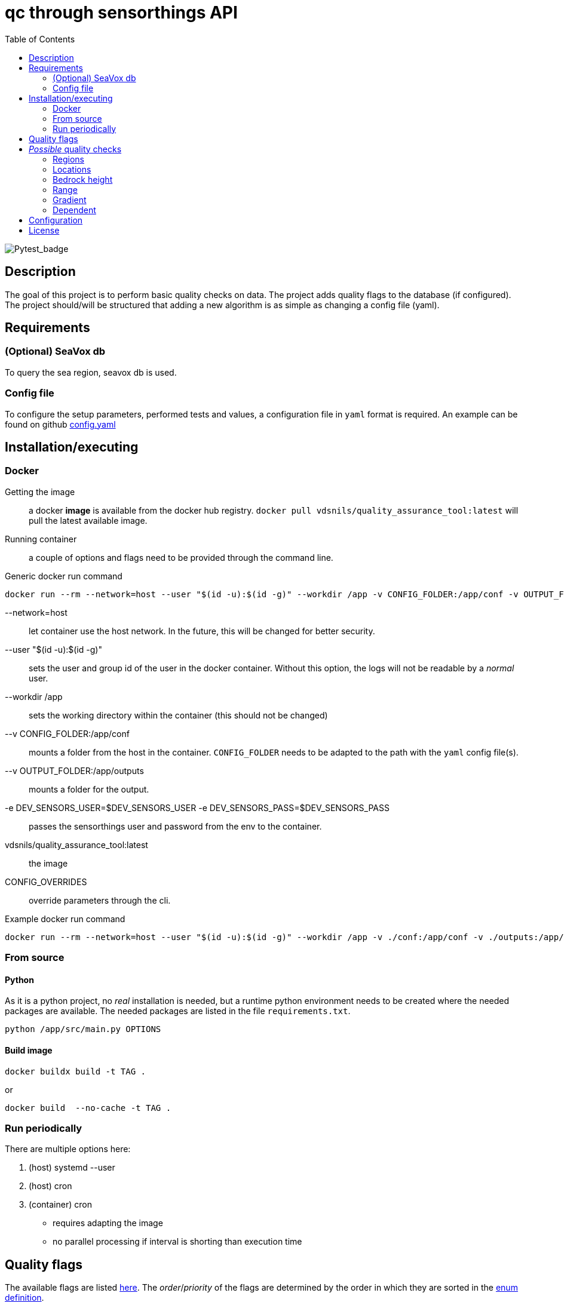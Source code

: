 = qc through sensorthings API
:showtitle:
:icons: font
ifndef::env-github[]
:toc-interactive: // the active section will be highlighted
:toc: left
endif::[]


image::https://github.com/naturalsciences/qualityAssuranceTool/actions/workflows/python-app.yml/badge.svg?branch=main[Pytest_badge]



== Description

The goal of this project is to perform basic quality checks on data.
The project adds quality flags to the database (if configured).
The project should/will be structured that adding a new algorithm is as simple as changing a config file (yaml).


== Requirements

=== (Optional) SeaVox db

To query the sea region, seavox db is used.

=== Config file

To configure the setup parameters, performed tests and values, a configuration file in `yaml` format is required.
An example can be found on github https://github.com/naturalsciences/qualityAssuranceTool/blob/main/conf/config.yaml[config.yaml]


== Installation/executing

=== Docker

Getting the image:: a docker **image** is available from the docker hub registry.
`docker pull vdsnils/quality_assurance_tool:latest` will pull the latest available image.
Running container:: a couple of options and flags need to be provided through the command line.

.Generic docker run command
```bash
docker run --rm --network=host --user "$(id -u):$(id -g)" --workdir /app -v CONFIG_FOLDER:/app/conf -v OUTPUT_FOLDER:/app/outputs -e DEV_SENSORS_USER=$DEV_SENSORS_USER -e DEV_SENSORS_PASS=$DEV_SENSORS_PASS vdsnils/quality_assurance_tool:latest CONFIG_OVERRIDES
```


    --network=host:: let container use the host network.
    In the future, this will be changed for better security.
    --user "$(id -u):$(id -g)":: sets the user and group id of the user in the docker container.
    Without this option, the logs will not be readable by a __normal__ user.
    --workdir /app:: sets the working directory within the container (this should not be changed)
    --v CONFIG_FOLDER:/app/conf:: mounts a folder from the host in the container.
    `CONFIG_FOLDER` needs to be adapted to the path with the `yaml` config file(s).
    --v OUTPUT_FOLDER:/app/outputs:: mounts a folder for the output.
    -e DEV_SENSORS_USER=$DEV_SENSORS_USER -e DEV_SENSORS_PASS=$DEV_SENSORS_PASS:: passes the sensorthings user and password from the env to the container.
    vdsnils/quality_assurance_tool:latest:: the image
    CONFIG_OVERRIDES:: override parameters through the cli.

.Example docker run command
```bash
docker run --rm --network=host --user "$(id -u):$(id -g)" --workdir /app -v ./conf:/app/conf -v ./outputs:/app/outputs -e DEV_SENSORS_USER=$DEV_SENSORS_USER -e DEV_SENSORS_PASS=$DEV_SENSORS_PASS vdsnils/quality_assurance_tool:latest "time.start=2023-06-01 00:00" "time.end=2023-07-01 00:00"
```


=== From source

==== Python

As it is a python project, no _real_ installation is needed, but a runtime python environment needs to be created where the needed packages are available.
The needed packages are listed in the file `requirements.txt`.

```bash
python /app/src/main.py OPTIONS
```

==== Build image

```bash
docker buildx build -t TAG . 
```

or 

```bash
docker build  --no-cache -t TAG . 
```

=== Run periodically

There are multiple options here:

1. (host) systemd --user
2. (host) cron
3. (container) cron
    - requires adapting the image
    - no parallel processing if interval is shorting than execution time


== Quality flags

The available flags are listed http://vocab.nerc.ac.uk/collection/L20/current/[here].
The _order_/_priority_ of the flags are determined by the order in which they are sorted in the link:src/models/enums.py[enum definition].

== __Possible__ quality checks

=== Regions

1. The location associated with each observation is compared with the SeaVox database.
A region and sub-region (lowest found level) are associated with the location.
2. The name is verified to not contain *mainland*. These are marked as bad

WARNING: the layers don't seem to follow the coastlines very accurately. For _internal_ waters in for example Iceland and Greenland, a lot of location return None. These location get a *probably bad* flag.

=== Locations

==== Velocity

The velocity, calculated based on the distance traveled from the current point to the next is compared with a maximal (allowed) velocity.
When a single record is flagged, it is possibly an issue with the timestamp.
If two or more records are flagged, it is possibly related  to the gps location.

==== Acceleration

The acceleration, calculated from the difference between consecutive distances (calculated between this and the next point) are compared with a maximal acceleration value.
One incorrect location, can give rise to multiple flagged records.

==== Outliers

A rolling windows (see pandas documentation for more information) is used to calculate the median latitude and longitude.
Then each location is compared with the median location.
This distance is compared with the max distance within the considered window.

NOTE: This solution is not ideal.
Calculating the angle between each line segment and comparing with a threshold might be better. 
This value will however be a function of the sample frequency and velocity.

=== Bedrock height

The sea region detection described in <<Regions>> sometimes fails to label points close to the coast, in a harbour or in _internal_ waters (Iceland and Greenland).
Therefore a second test is included that determines the bedrock height at all points.
Doing so, one can for example set the flag to _Probably good_ if no region is identified, *but* the depth is below a threshold value.

=== Range

This test verifies that the range (min/max) of the measurement is correct.
It is planned to allow for location dependent ranges.

=== Gradient

The https://numpy.org/doc/stable/reference/generated/numpy.gradient.html[gradient] over time is calculated.
If the gradient is outside of a given range, the result is flagged.

=== Dependent

The accuracy, quality or validity of some measurements depends on other quantities.
To link the independent and dependent values, a difference between the *timestamps* of maximum 0.5 seconds is allowed.

There are two possible dependencies:

Directly linked flags:: the measurement of the dependent quantity need to assume the same flag as the independent quantity measurement (at the same time), if this flag is different from `Good` or `No Quality Control`.
If the measured water temperature is impossible, the dependent salinity measurement can't possibly be correct.
Quality check:: the measurement of the dependent quantity needs to be set according to the *value* of the independent quantity measurement (at the same time).
The difference with the first dependent qc, is that the flags themselves are not _linked_.
The flow of a scientific water circuit can be measured correctly to be zero (flagged as `Good`), but the dependent quantity measurements can't possible be correct!

== Configuration

This project uses hydra for (most) configurations and is done through a yaml file.
All config files can be found in the `conf` folder.

time::
    format::: input format of date/time 
    start::: datetime (formatted according to time.format) used as left boundary
    end::: datetime (formatted according to time.format) used as right boundary
    date:::
        format::: format for the date used in the output folder
hydra::
    verbose:::
        Log level (True or \\__main__)
    run:::
        dir::: output dir
data_api::
    base_url::: url to the sensorthings instance
    things::: 
        id:::: thing identifier (integer)
    filter:::
        phenomenonTime:::: 
            format::::: expression how time/date is formatted (for example"%Y-%m-%d %H:%M" )
            range::::: start and end date/time following specified format
location::
    connection:::
        database:::: postgresql database name
        user:::: user name 
        host:::: hostname
        port:::: port that is used
        passphrase:::: passphrase for user
    crs::: crs of db (EPS:4326)
    time_window::: The time window used for the _rolling median_.
    max_dx_dt::: The maximal velocity of the vessel, used for outlier detection.
QC_dependent:: *list* if quantity dependent relations. 2 _checks_ can be performed. If the independent quantity has a quality flag different from _good_, the dependent quantity wil get the same label (in the default use case. This can also be changed in the main file). 
    independent::: identifier (sensorthings) of independent quantity
    dependent::: identifier (sensorthings) of dependent quantity
    QC::: type of quality check (only range is implemented)
        range:::: list of *2* values (min, max)
QC:: _normal_ quality checks. only two are defined: range and gradient
    name::: the *name* of the observed feature
    range::: expected range of the feature values
    gradient::: expected range of the *gradient*.

== License

link:LICENSE[License file]

////
run multiple docker containers with different time periods
```bash
source .env
for f in $(seq -f "%02g" 1 11); do docker run --rm --network=host -v ./conf:/app/conf -v ./outputs:/app/outputs -e DEV_SENSORS_USER=$DEV_SENSORS_USER -e DEV_SENSORS_PASS=$DEV_SENSORS_PASS qc_sensorthings "time.start=2023-$((f))-01" "time.end=2023-$((f+1))-15"; done
```

```bash
source .env
for f in $(seq -f "%02g" 1 11); do fp1=$((f+1)); ff=$(printf "%02d" $f); fp1f=$(printf "%02d" $fp1); docker run --rm --name=QC_$ff --network=host -v ./conf:/app/conf -v ./outputs:/app/outputs -e DEV_SENSORS_USER=$DEV_SENSORS_USER -e DEV_SENSORS_PASS=$DEV_SENSORS_PASS qc_sensorthings "time.start=2023-$ff-01" "time.end=2023-$fp1f-15"; done
```
////